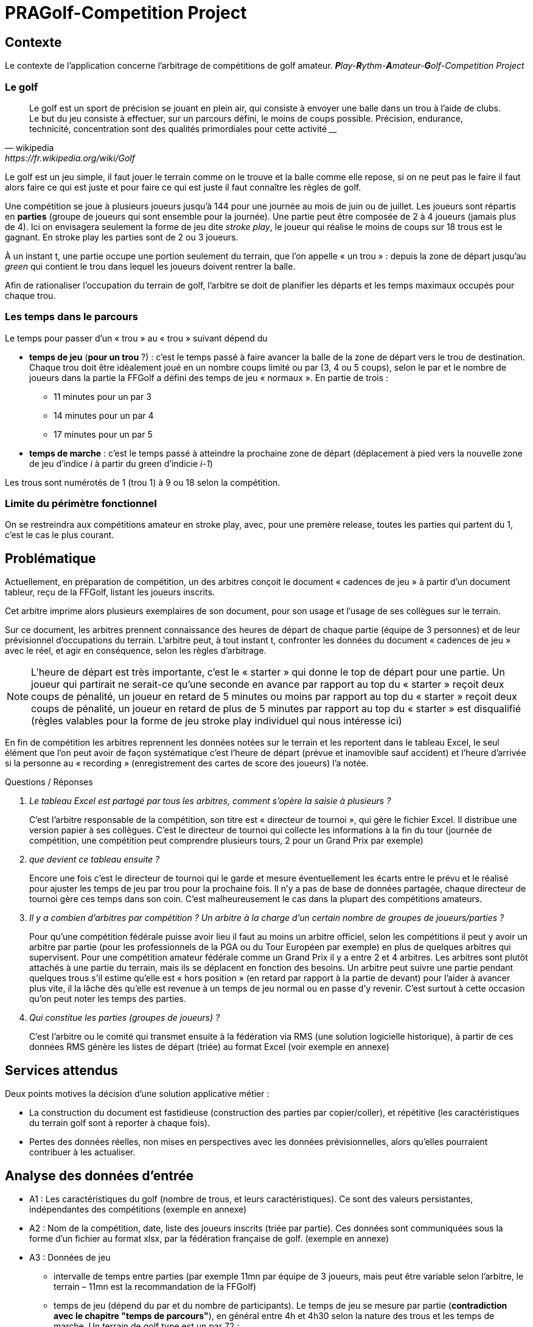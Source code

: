 = PRAGolf-Competition Project
ifndef::backend-pdf[]
:imagesdir: images
endif::[]

== Contexte

Le contexte de l'application concerne l'arbitrage de compétitions de golf amateur.
_**P**lay-**R**ythm-**A**mateur-**G**olf-Competition Project_

=== Le golf

[quote, wikipedia, https://fr.wikipedia.org/wiki/Golf]
____
Le golf est un sport de précision se jouant en plein air, qui consiste à envoyer une balle dans un trou à l'aide de clubs. Le but du jeu consiste à effectuer, sur un parcours défini, le moins de coups possible. Précision, endurance, technicité, concentration sont des qualités primordiales pour cette activité ____
____

Le golf est un jeu simple, il faut jouer le terrain comme on le trouve et la balle comme elle repose, si on ne peut pas le faire il faut alors faire ce qui est juste et pour faire ce qui est juste il faut connaître les règles de golf.

Une compétition se joue à plusieurs joueurs jusqu’à 144 pour une journée
au mois de juin ou de juillet. Les joueurs sont répartis en *parties*
(groupe de joueurs qui sont ensemble pour la journée).
Une partie peut être composée de 2 à 4 joueurs (jamais plus de 4).
Ici on envisagera seulement la forme de jeu dite _stroke play_, le joueur qui réalise le moins de coups sur 18 trous est le gagnant. En stroke play les parties sont de 2 ou 3 joueurs.

À un instant t, une partie occupe une portion seulement du terrain,
que l’on appelle « un trou » : depuis la zone de départ jusqu’au _green_ qui contient le trou dans lequel les joueurs doivent rentrer la balle.

Afin de rationaliser l’occupation du terrain de golf, l’arbitre se doit de planifier les départs et les temps maximaux occupés pour chaque trou.

=== Les temps dans le parcours

Le temps pour passer d’un « trou » au « trou » suivant dépend du

* *temps de jeu*  (*pour un trou* ?) : c'est le temps passé à faire avancer la balle de la zone de départ vers le trou
de destination. Chaque trou doit être idéalement joué en un nombre
coups limité ou par (3, 4 ou 5 coups), selon le par
et le nombre de joueurs dans la partie la FFGolf a défini
des temps de jeu « normaux ». En partie de trois :

** 11 minutes pour un par 3
** 14 minutes pour un par 4
** 17 minutes pour un par 5

* *temps de marche* : c'est le temps passé à atteindre la prochaine zone de départ (déplacement à pied vers
la nouvelle zone de jeu d'indice _i_ à partir du green d'indicie _i-1_)

Les trous sont numérotés de 1 (trou 1) à  9 ou 18 selon la compétition.

=== Limite du périmètre fonctionnel


On se restreindra aux compétitions amateur en stroke play, avec, pour une premère release, toutes les parties qui partent du 1, c’est le cas le plus courant.


== Problématique

Actuellement, en préparation de compétition, un des arbitres conçoit le document « cadences de jeu »
à partir d’un document tableur, reçu de la FFGolf, listant les joueurs inscrits.

Cet arbitre imprime alors plusieurs exemplaires de son document,
pour son usage et l’usage de ses collègues sur le terrain.

Sur ce document, les arbitres prennent connaissance des heures de départ de chaque partie
(équipe de 3 personnes) et de leur prévisionnel d’occupations du terrain.
L’arbitre peut, à tout instant t, confronter les données du document « cadences de jeu » avec le réel, et agir en conséquence, selon les règles d’arbitrage.

NOTE: L’heure de départ est très importante, c’est le « starter » qui donne le top de départ pour une partie. Un joueur qui partirait ne serait-ce qu’une seconde en avance par rapport au top du « starter » reçoit deux coups de pénalité, un joueur en retard de 5 minutes ou moins par rapport au top du « starter » reçoit deux coups de pénalité, un joueur en retard de plus de 5 minutes par rapport au top du « starter » est disqualifié (règles valables pour la forme de jeu stroke play individuel qui nous intéresse ici)

En fin de compétition les arbitres reprennent les données notées sur le terrain et les reportent dans le tableau Excel, le seul élément que l’on peut avoir de façon systématique c’est l’heure de départ (prévue et inamovible sauf accident) et l’heure d’arrivée si la personne au « recording » (enregistrement des cartes de score des joueurs) l’a notée.

Questions / Réponses

[qanda]
Le tableau Excel est partagé par tous les arbitres, comment s’opère la saisie à plusieurs ?::

C’est l’arbitre responsable de la compétition, son titre est « directeur de tournoi », qui gère le fichier Excel. Il distribue une version papier à ses collègues. C’est le directeur de tournoi qui collecte les informations à la fin du tour (journée de compétition, une compétition peut comprendre plusieurs tours, 2 pour un Grand Prix par exemple)

que devient ce tableau ensuite ?::

Encore une fois c’est le directeur de tournoi qui le garde et mesure éventuellement les écarts entre le prévu et le réalisé pour ajuster les temps de jeu par trou pour la prochaine fois. Il n’y a pas de base de données partagée, chaque directeur de tournoi gère ces temps dans son coin.  C’est malheureusement le cas dans la plupart des compétitions amateurs.

Il y a combien d’arbitres par compétition ? Un arbitre à la charge d’un certain nombre de groupes de joueurs/parties ?::

Pour qu’une compétition fédérale puisse avoir lieu il faut au moins un arbitre officiel, selon les compétitions il peut y avoir un arbitre par partie (pour les professionnels de la PGA ou du Tour Européen par exemple) en plus de quelques arbitres qui supervisent. Pour une compétition amateur fédérale comme un Grand Prix il y a entre 2 et 4 arbitres. Les arbitres sont plutôt attachés à une partie du terrain, mais ils se déplacent en fonction des besoins. Un arbitre peut suivre une partie pendant quelques trous s’il estime qu’elle est « hors position » (en retard par rapport à la partie de devant) pour l’aider à avancer plus vite, il la lâche dès qu’elle est revenue à un temps de jeu normal ou en passe d’y revenir. C’est surtout à cette occasion qu’on peut noter les temps des parties.

Qui constitue les parties (groupes de joueurs) ?::

C’est l’arbitre ou le comité qui transmet ensuite à la fédération via RMS (une solution logicielle historique), à partir de ces données RMS génère les listes de départ (triée) au format Excel (voir exemple en annexe)


== Services attendus

Deux points motives la décision d’une solution applicative métier :

* La construction du document est fastidieuse (construction des parties par copier/coller), et répétitive (les caractéristiques du terrain golf sont à reporter à chaque fois).

* Pertes des données réelles, non mises en perspectives avec les données prévisionnelles, alors qu'elles pourraient contribuer à les actualiser.

== Analyse des données d’entrée

* A1 : Les caractéristiques du golf (nombre de trous, et leurs caractéristiques). Ce sont des valeurs persistantes, indépendantes des compétitions (exemple en annexe)

* A2 : Nom de la compétition, date, liste des joueurs inscrits (triée par partie). Ces données sont communiquées sous la forme d’un fichier au format xlsx, par la fédération française de golf. (exemple en annexe)

* A3 : Données de jeu
** intervalle de temps entre parties (par exemple 11mn par équipe de 3 joueurs,
mais peut être variable selon l’arbitre, le terrain – 11mn est la recommandation de la FFGolf)
** temps de jeu (dépend du par et du nombre de participants). Le temps de jeu se mesure par partie (*contradiction avec le chapitre "temps de parcours"*), en général entre 4h et 4h30 selon la nature des trous et les temps de marche.
Un terrain de golf type est un par 72 :
*** 4 par 5
*** 10 par 4
*** 4 par 3

Le nombre de participants permet de déterminer la durée prévue totale
d’un tour de la compétition (un tour doit tenir dans une journée),
c’est pourquoi la FFGolf préconise 144 joueurs maximum en parties de 3 pendant les mois
de juin et juillet où les jours sont les plus longs.
En commençant à 7h ou 7h30 on est certain de terminer le tour dans la journée même si ça traîne un peu et sauf incident majeur comme un orage avec de la foudre...

** autres...

== Ce qui est attendu (données et services)

=== Front-end
* Production d’un fichier Excel imprimable permettant de saisir sur le terrain les temps de jeu effectifs de certaines parties, sur certains trous, sous forme d’un décalage (offset)  +/- nombre de minutes. Les arbitres ont les cadences de jeu avec eux et notent les temps des parties en décalage sur le papier, des parties qu’ils suivent pour un temps. Pour une bonne occupation du terrain, les équipes doivent avancées « ensemble ».

* Un formulaire « cadence_de_jeu » anonymisé  (sous forme de tableau) à fin de statistiques, afin de permettre à des arbitres d’inscrire des informations de temps passé par une équipe, pour certains trous.

=== Back-end
* Gestion de données relatives aux terrains de golf (back-end)


=== Responsabilités – Acteurs

2 types d'acteurs : admin et arbitre

* admin : gère le back-end : les données des golfs (nom, localisation, par,
trou, temps de déplacement zone du trou i à zone de départ du trou i+1)

* arbitre  :

    • Déclenche une demande de "cadences de jeu" en fournissant un fichier Excel contenant
    la liste des inscrits, + Golf concerné et intitulé de la compétition, date.
     Il reçoit, in fine, un document PDF dont la sauvegarde est à la charge de l’arbitre (et non du service).

    • Remonte des données anonymisées qu’il juge utile afin d’alimenter la base de données de temps réellement passés, via le formulaire « remontée de cadences de jeu » anonymisé.

Le service attendu ne conserve ni n'exploite les données personnelles des inscrits (gérées par la FFGolf), seules les données de niveau Golf sont sauvegardées (incluant des données de temps pas trou) afin éventuellement d’ajuster des temps de jeu pour la prochaine compétition s’il y a un trop grand écart entre le prévu et le réalisé.

== Vocabulaire métier

[qanda]
Golf, terrain de golf ?::
Le golf se joue sur un terrain de golf, le terrain est délimité par des limites de propriété comme des murs, des étendues d’eau des routes, des grillages ou des lignes blanches au sol. Toute balle qui repose en dehors de ces limites est dite hors limites et ne peut pas être jouée. Un terrain de golf est divisé en plusieurs zones : zones de départ (où l’on joue le début d’un trou), zone générale (la majorité du terrain), zones à pénalité (étendues d’eau ou autre dont on peut se dégager avec une pénalité), bunkers (pièges à sable dans lesquels les règles sont particulières), greens (zones tondues aussi raz que de la moquette sur lesquelles sont placés les trous)

Parcours orienté ?::
On joue en général du trou numéro 1 au trou numéro 18, parfois pour gagner du temps on fait partir de joueurs du 1 et du 10 en même temps et il faut alors gérer les croisements, c’est plus ardu et on peut se laisser ça en évolution future.

Compétition ?::
Les titres varies (trophée, championnat, ... ). Laisser un intitulé libre

Par ?::
C'est le nombre de coups théorique fixé pour un trou (ou un parcours) ; le par d'un trou (3 à 5) dépend de sa longueur ; le par d'un parcours est égal à la somme des pars des trous du parcours ; la plupart des parcours ont un par compris entre 70 et 73

Arbitre ?::
Un arbitre est un officiel de la FFGolf qui est là pour aider les joueurs à continuer le jeu dans des situations particulières et pour faire respecter les règles, la décision d’un arbitre est définitive et sans appel. Les cadences de jeu sont gérées par les arbitres et les membres du comité.

Partie ?::
Groupe de joueurs en compétition (2 à 4)

Grille des cadences, Cadencier ?::
En fait « cadences de jeu »

== Le projet

=== Données de test

* Fichier Excel d'une compétition, provenant de la FFGolf : link:https://github.com/sio-melun/symfony/raw/master/src/docs/asciidoc/export_liste_des_departs.xlsx[export_liste_des_departs.xlsx]

* Exemple de structure attendue de cadences de jeu : link:https://github.com/sio-melun/symfony/raw/master/src/docs/asciidoc/arbitre_cadences_de_jeu_20190806-new.pdf[arbitre_cadences_de_jeu_20190806-new.pdf]


=== Première analyse

==== Diagramme des cas d'utilisation (extrait)

// image::use-case-diag.png[UseCaseDiag]

.Scénario nominal "Demande de cadences de jeu"
[plantuml]
----
skinparam defaultFontSize 12
skinparam handwritten false
Arbitre -> (Demande \ncadences de jeu)
----

C'est le scénario principal.

Exemple des interactions attendues, dans un scénario type "meilleurs des cas" :
////
.Scénario nominal "Demande de cadences de jeu"
[#img-usecase]
[caption="Fig : "]
image::use-case1.png[UseCase,392,307]
////

.Scénario nominal "Demande de cadences de jeu"
[plantuml]
----
skinparam {
shadowing false
monochrome false
}
hide footbox
title (UseCase : demande de cadences de jeu)

arbitre --> system : demande cadences de jeu
arbitre <-- system : formulaire
arbitre --> system : upload fic Excel de FFGolf
activate system
system->system : extract to JSON
arbitre <-- system : formulaire préparatoire + JSON data
deactivate system

arbitre --> system : valide formulaire + JSON data
activate system
system->system : generate PDF
arbitre <-- system : PDF
deactivate system
arbitre --> arbitre: sauvegarde, imprime

----

=== Les 3 phases du projet

Chaque phase fait l'objet de documents à rendre.

==== 1. Analyse et travaux préparatoires (jeudi 10/10 au vendredi 11/10)

*Production attendue au plus tard le vendredi 11/10 à 12h* :

Un premier document d'analyse comprenant (outre les informations classiques comme un titre, auteurs, date, etc.):

* Diagramme de classes des entités (classes Entity)
* Diagramme des cas d’utilisation (acteurs et services attendus)
* Gestion des données d’entrée d'une compétition :
** Définir la stratégie adoptée pour extraire/structurer les informations du fichier Excel reçu, vers un format JSON. Décrire la structure retenue (format JSON).

* Gestion des données de golfs :
** Preuve de la constitution d'un jeu de données pour un golf, et identification des constantes de jeu qui seront utilisées par l’application

==== 2. Première itération (deadline 18 octobre 2019 - 11H)

• Rapport technique, incluant des copies écran d’un prototype opérationnel, associées à des explications détaillées sur des parties du travail réalisé. La couverture fonctionnelle sera clairement identifiée.
• Présence d’une branche de tests
• URL vers un dépôt git distant et public, avec un descriptif README

==== 3. Livraison première release le jeudi 07 novembre 12h

    • Rapport technique complet

    • URL vers un dépôt git distant et public avec un descriptif README
